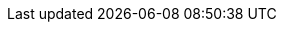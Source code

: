 :eck_version: 2.6.0
:eck_crd_version: v1
:eck_release_branch: 2.6
:eck_github: https://github.com/elastic/cloud-on-k8s
:eck_resources_list: Elasticsearch, Kibana, APM Server, Enterprise Search, Beats, Elastic Agent, and Elastic Maps Server
